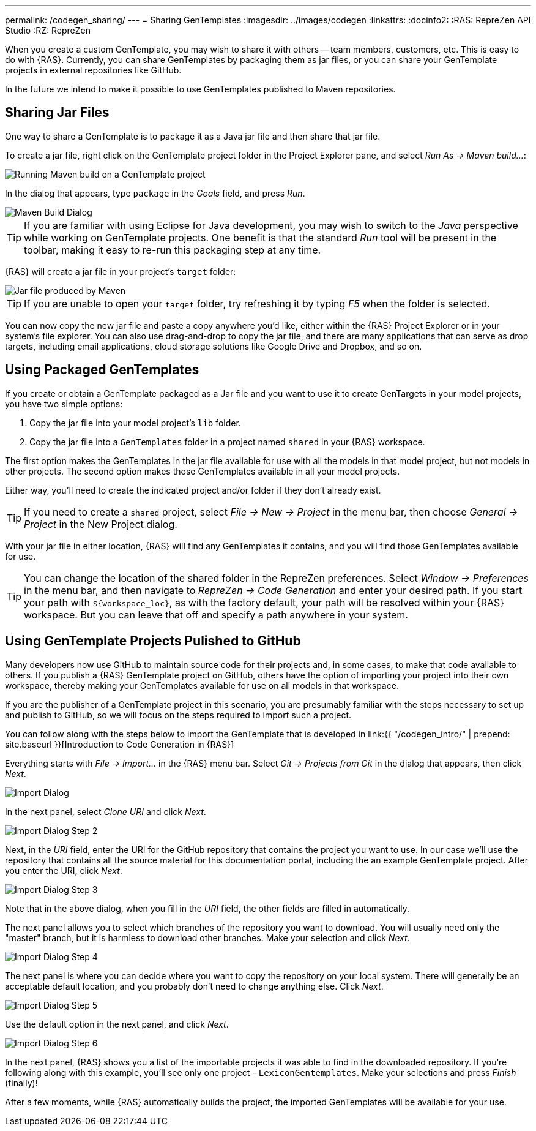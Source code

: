 ---
permalink: /codegen_sharing/
---
= Sharing GenTemplates
:imagesdir: ../images/codegen
:linkattrs:
:docinfo2:
:RAS: RepreZen API Studio 
:RZ: RepreZen


When you create a custom GenTemplate, you may wish to share it with others -- team members,
customers, etc. This is easy to do with {RAS}. Currently, you can share GenTemplates by packaging
them as jar files, or you can share your GenTemplate projects in external repositories like
GitHub.

In the future we intend to make it possible to use GenTemplates published to Maven repositories.

== Sharing Jar Files

One way to share a GenTemplate is to package it as a Java jar file and then share that jar file.

To create a jar file, right click on the GenTemplate project folder in the Project Explorer pane,
and select _Run As -> Maven build..._:

image::maven-build.png[Running Maven build on a GenTemplate project,role=text-center]

In the dialog that appears, type `package` in the _Goals_ field, and press _Run_.

image::maven-build-dialog.png[Maven Build Dialog,role=text-center]

TIP: If you are familiar with using Eclipse for Java development, you may wish to switch to the
_Java_ perspective while working on GenTemplate projects. One benefit is that the standard _Run_
tool will be present in the toolbar, making it easy to re-run this packaging step at any time.

{RAS} will create a jar file in your project's `target` folder:

image::maven-build-target-jar.png[Jar file produced by Maven,role=text-center]

TIP: If you are unable to open your `target` folder, try refreshing it by typing _F5_ when the
folder is selected.

You can now copy the new jar file and paste a copy anywhere you'd like, either within the {RAS}
Project Explorer or in your system's file explorer. You can also use drag-and-drop to copy the jar
file, and there are many applications that can serve as drop targets, including email
applications, cloud storage solutions like Google Drive and Dropbox, and so on.

== Using Packaged GenTemplates

If you create or obtain a GenTemplate packaged as a Jar file and you want to use it to create
GenTargets in your model projects, you have two simple options:

1. Copy the jar file into your model project's `lib` folder.
2. Copy the jar file into a `GenTemplates` folder in a project named `shared` in your {RAS} workspace.

The first option makes the GenTemplates in the jar file available for use with all the models in
that model project, but not models in other projects. The second option makes those GenTemplates
available in all your model projects.

Either way, you'll need to create the indicated project and/or folder if they don't already exist.

TIP: If you need to create a `shared` project, select _File -> New -> Project_ in the menu bar, then
choose _General -> Project_ in the New Project dialog.

With your jar file in either location, {RAS} will find any GenTemplates it contains, and you will
find those GenTemplates available for use.

TIP: You can change the location of the shared folder in the RepreZen preferences. Select _Window ->
Preferences_ in the menu bar, and then navigate to _RepreZen -> Code Generation_ and enter your
desired path. If you start your path with `${workspace_loc}`, as with the factory default, your path
will be resolved within your {RAS} workspace. But you can leave that off and specify a path anywhere
in your system.

== Using GenTemplate Projects Pulished to GitHub

Many developers now use GitHub to maintain source code for their projects and, in some cases, to
make that code available to others. If you publish a {RAS} GenTemplate project on GitHub, others
have the option of importing your project into their own workspace, thereby making your GenTemplates
available for use on all models in that workspace.

If you are the publisher of a GenTemplate project in this scenario, you are presumably familiar with
the steps necessary to set up and publish to GitHub, so we will focus on the steps required to
import such a project.

You can follow along with the steps below to import the GenTemplate that is developed in link:{{
"/codegen_intro/" | prepend: site.baseurl }}[Introduction to Code Generation in {RAS}]

Everything starts with _File -> Import..._ in the {RAS} menu bar. Select _Git -> Projects from Git_
in the dialog that appears, then click _Next_.

image::import-git-project.png[Import Dialog,role=text-center]

In the next panel, select _Clone URI_ and click _Next_.

image::import-git-clone-uri.png[Import Dialog Step 2,role=text-center]

Next, in the _URI_ field, enter the URI for the GitHub repository that contains the project you want
to use. In our case we'll use the repository that contains all the source material for this
documentation portal, including the an example GenTemplate project. After you enter the URI, click
_Next_.

image::import-git-enter-uri.png[Import Dialog Step 3,role=text-center]

Note that in the above dialog, when you fill in the _URI_ field, the other fields are filled in automatically.

The next panel allows you to select which branches of the repository you want to download. You will
usually need only the "master" branch, but it is harmless to download other branches. Make your
selection and click _Next_.

image::import-git-choose-branches.png[Import Dialog Step 4, role=text-center]

The next panel is where you can decide where you want to copy the repository on your local
system. There will generally be an acceptable default location, and you probably don't need to
change anything else. Click _Next_.

image::import-git-choose-dest.png[Import Dialog Step 5,role=text-center]

Use the default option in the next panel, and click _Next_.

image::import-git-import-type.png[Import Dialog Step 6,role=text-center]

In the next panel, {RAS} shows you a list of the importable projects it was able to find in the
downloaded repository. If you're following along with this example, you'll see only one project -
`LexiconGentemplates`. Make your selections and press _Finish_ (finally)!

After a few moments, while {RAS} automatically builds the project, the imported GenTemplates will be
available for your use.
